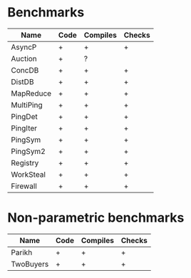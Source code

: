 * Benchmarks

| Name      | Code | Compiles | Checks |
|-----------+------+----------+--------|
| AsyncP    | +    | +        | +      |
| Auction   | +    | ?        |        |
| ConcDB    | +    | +        | +      |
| DistDB    | +    | +        | +      |
| MapReduce | +    | +        | +      |
| MultiPing | +    | +        | +      |
| PingDet   | +    | +        | +      |
| PingIter  | +    | +        | +      |
| PingSym   | +    | +        | +      |
| PingSym2  | +    | +        | +      |
| Registry  | +    | +        | +      |
| WorkSteal | +    | +        | +      |
| Firewall  | +    | +        | +      |

* Non-parametric benchmarks

| Name      | Code | Compiles | Checks |
|-----------+------+----------+--------|
| Parikh    | +    | +        | +      |
| TwoBuyers | +    | +        | +      |


